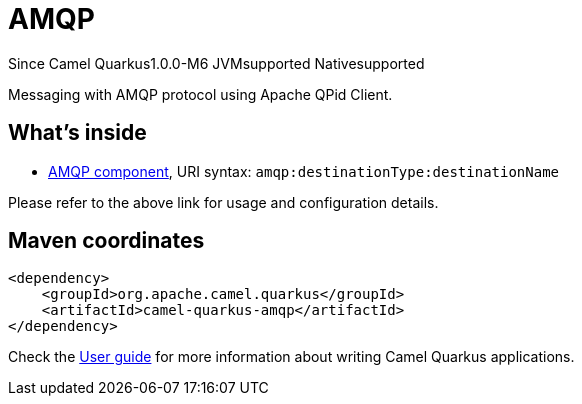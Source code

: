 // Do not edit directly!
// This file was generated by camel-quarkus-package-maven-plugin:update-extension-doc-page

[[amqp]]
= AMQP

[.badges]
[.badge-key]##Since Camel Quarkus##[.badge-version]##1.0.0-M6## [.badge-key]##JVM##[.badge-supported]##supported## [.badge-key]##Native##[.badge-supported]##supported##

Messaging with AMQP protocol using Apache QPid Client.

== What's inside

* https://camel.apache.org/components/latest/amqp-component.html[AMQP component], URI syntax: `amqp:destinationType:destinationName`

Please refer to the above link for usage and configuration details.

== Maven coordinates

[source,xml]
----
<dependency>
    <groupId>org.apache.camel.quarkus</groupId>
    <artifactId>camel-quarkus-amqp</artifactId>
</dependency>
----

Check the xref:user-guide/index.adoc[User guide] for more information about writing Camel Quarkus applications.
